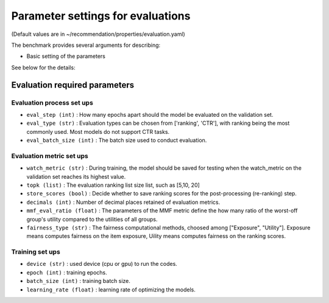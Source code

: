 Parameter settings for evaluations
====================================

(Default values are in ~/recommendation/properties/evaluation.yaml)


The benchmark provides several arguments for describing:

- Basic setting of the parameters

See below for the details:

Evaluation required parameters
---------------------------------

Evaluation process set ups
''''''''''''''''''''''''''''
- ``eval_step (int)`` : How many epochs apart should the model be evaluated on the validation set.
- ``eval_type (str)`` : Evaluation types can be chosen from ['ranking', 'CTR'], with ranking being the most commonly used. Most models do not support CTR tasks.
- ``eval_batch_size (int)`` : The batch size used to conduct evaluation.


Evaluation metric set ups
''''''''''''''''''''''''''
- ``watch_metric (str)`` : During training, the model should be saved for testing when the watch_metric on the validation set reaches its highest value.
- ``topk (list)`` : The evaluation ranking list size list, such as [5,10, 20]
- ``store_scores (bool)`` : Decide whether to save ranking scores for the post-processing (re-ranking) step.
- ``decimals (int)`` : Number of decimal places retained of evaluation metrics.
- ``mmf_eval_ratio (float)`` : The parameters of the MMF metric define the how many ratio of the worst-off group's utility compared to the utilities of all groups.
- ``fairness_type (str)`` : The fairness computational methods, choosed among ["Exposure", "Utility"]. Exposure means computes fairness on the item exposure, Uility means computes fairness on the ranking scores.


Training set ups
''''''''''''''''''
- ``device (str)`` : used device (cpu or gpu) to run the codes.
- ``epoch (int)`` : training epochs.
- ``batch_size (int)`` : training batch size.
- ``learning_rate (float)`` : learning rate of optimizing the models.



